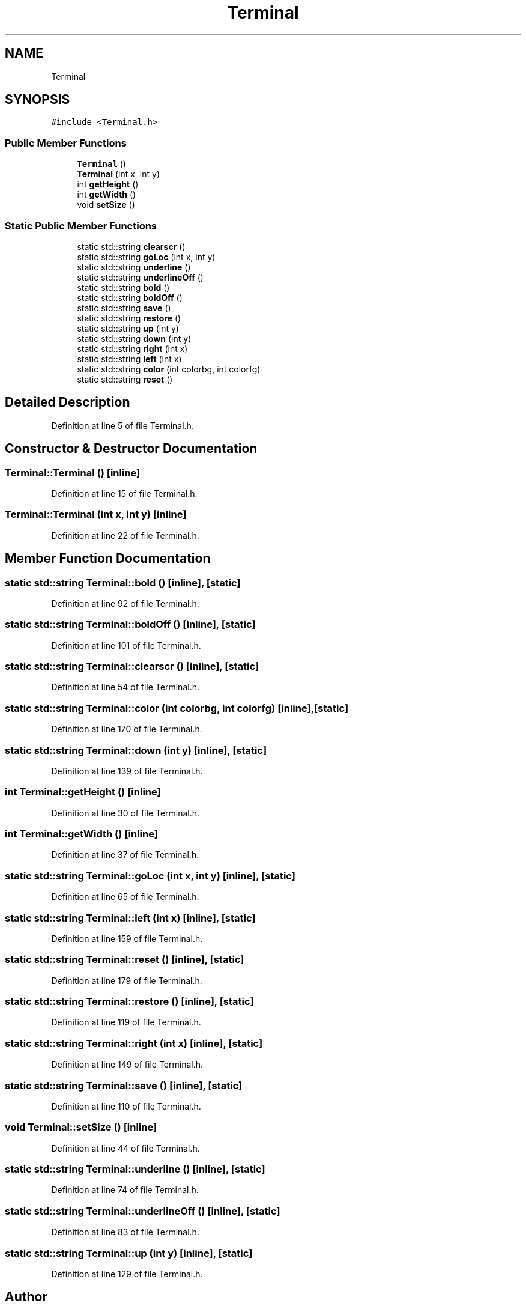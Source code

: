 .TH "Terminal" 3 "Wed Apr 8 2020" "DOR" \" -*- nroff -*-
.ad l
.nh
.SH NAME
Terminal
.SH SYNOPSIS
.br
.PP
.PP
\fC#include <Terminal\&.h>\fP
.SS "Public Member Functions"

.in +1c
.ti -1c
.RI "\fBTerminal\fP ()"
.br
.ti -1c
.RI "\fBTerminal\fP (int x, int y)"
.br
.ti -1c
.RI "int \fBgetHeight\fP ()"
.br
.ti -1c
.RI "int \fBgetWidth\fP ()"
.br
.ti -1c
.RI "void \fBsetSize\fP ()"
.br
.in -1c
.SS "Static Public Member Functions"

.in +1c
.ti -1c
.RI "static std::string \fBclearscr\fP ()"
.br
.ti -1c
.RI "static std::string \fBgoLoc\fP (int x, int y)"
.br
.ti -1c
.RI "static std::string \fBunderline\fP ()"
.br
.ti -1c
.RI "static std::string \fBunderlineOff\fP ()"
.br
.ti -1c
.RI "static std::string \fBbold\fP ()"
.br
.ti -1c
.RI "static std::string \fBboldOff\fP ()"
.br
.ti -1c
.RI "static std::string \fBsave\fP ()"
.br
.ti -1c
.RI "static std::string \fBrestore\fP ()"
.br
.ti -1c
.RI "static std::string \fBup\fP (int y)"
.br
.ti -1c
.RI "static std::string \fBdown\fP (int y)"
.br
.ti -1c
.RI "static std::string \fBright\fP (int x)"
.br
.ti -1c
.RI "static std::string \fBleft\fP (int x)"
.br
.ti -1c
.RI "static std::string \fBcolor\fP (int colorbg, int colorfg)"
.br
.ti -1c
.RI "static std::string \fBreset\fP ()"
.br
.in -1c
.SH "Detailed Description"
.PP 
Definition at line 5 of file Terminal\&.h\&.
.SH "Constructor & Destructor Documentation"
.PP 
.SS "Terminal::Terminal ()\fC [inline]\fP"

.PP
Definition at line 15 of file Terminal\&.h\&.
.SS "Terminal::Terminal (int x, int y)\fC [inline]\fP"

.PP
Definition at line 22 of file Terminal\&.h\&.
.SH "Member Function Documentation"
.PP 
.SS "static std::string Terminal::bold ()\fC [inline]\fP, \fC [static]\fP"

.PP
Definition at line 92 of file Terminal\&.h\&.
.SS "static std::string Terminal::boldOff ()\fC [inline]\fP, \fC [static]\fP"

.PP
Definition at line 101 of file Terminal\&.h\&.
.SS "static std::string Terminal::clearscr ()\fC [inline]\fP, \fC [static]\fP"

.PP
Definition at line 54 of file Terminal\&.h\&.
.SS "static std::string Terminal::color (int colorbg, int colorfg)\fC [inline]\fP, \fC [static]\fP"

.PP
Definition at line 170 of file Terminal\&.h\&.
.SS "static std::string Terminal::down (int y)\fC [inline]\fP, \fC [static]\fP"

.PP
Definition at line 139 of file Terminal\&.h\&.
.SS "int Terminal::getHeight ()\fC [inline]\fP"

.PP
Definition at line 30 of file Terminal\&.h\&.
.SS "int Terminal::getWidth ()\fC [inline]\fP"

.PP
Definition at line 37 of file Terminal\&.h\&.
.SS "static std::string Terminal::goLoc (int x, int y)\fC [inline]\fP, \fC [static]\fP"

.PP
Definition at line 65 of file Terminal\&.h\&.
.SS "static std::string Terminal::left (int x)\fC [inline]\fP, \fC [static]\fP"

.PP
Definition at line 159 of file Terminal\&.h\&.
.SS "static std::string Terminal::reset ()\fC [inline]\fP, \fC [static]\fP"

.PP
Definition at line 179 of file Terminal\&.h\&.
.SS "static std::string Terminal::restore ()\fC [inline]\fP, \fC [static]\fP"

.PP
Definition at line 119 of file Terminal\&.h\&.
.SS "static std::string Terminal::right (int x)\fC [inline]\fP, \fC [static]\fP"

.PP
Definition at line 149 of file Terminal\&.h\&.
.SS "static std::string Terminal::save ()\fC [inline]\fP, \fC [static]\fP"

.PP
Definition at line 110 of file Terminal\&.h\&.
.SS "void Terminal::setSize ()\fC [inline]\fP"

.PP
Definition at line 44 of file Terminal\&.h\&.
.SS "static std::string Terminal::underline ()\fC [inline]\fP, \fC [static]\fP"

.PP
Definition at line 74 of file Terminal\&.h\&.
.SS "static std::string Terminal::underlineOff ()\fC [inline]\fP, \fC [static]\fP"

.PP
Definition at line 83 of file Terminal\&.h\&.
.SS "static std::string Terminal::up (int y)\fC [inline]\fP, \fC [static]\fP"

.PP
Definition at line 129 of file Terminal\&.h\&.

.SH "Author"
.PP 
Generated automatically by Doxygen for DOR from the source code\&.
